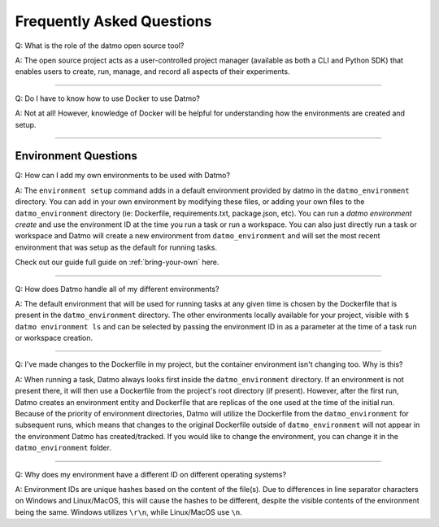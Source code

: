 Frequently Asked Questions
===================================

Q: What is the role of the datmo open source tool?

A: The open source project acts as a user-controlled project manager (available as both a CLI and Python SDK) that enables users to create, run, manage, and record all aspects of their experiments.

-----

Q: Do I have to know how to use Docker to use Datmo?

A: Not at all! However, knowledge of Docker will be helpful for understanding how the environments are created and setup.

------

Environment Questions
---------------------------

Q: How can I add my own environments to be used with Datmo?

A: The ``environment setup`` command adds in a default environment provided by datmo in the ``datmo_environment`` directory. You can add in your own environment by modifying these files, or adding your own files to the ``datmo_environment`` directory (ie: Dockerfile, requirements.txt, package.json, etc). You can run a `datmo environment create` and use the environment ID at the time you run a task or run a workspace. You can also just directly run a task or workspace and Datmo will create a new environment from ``datmo_environment`` and will set the most recent environment that was setup as the default for running tasks.

Check out our guide full guide on :ref:`bring-your-own` here.

------

Q: How does Datmo handle all of my different environments?

A: The default environment that will be used for running tasks at any given time is chosen by the Dockerfile that is present in the ``datmo_environment`` directory. The other environments locally available for your project, visible with ``$ datmo environment ls`` and can be selected by passing the environment ID in as a parameter at the time of a task run or workspace creation.

-----

Q: I've made changes to the Dockerfile in my project, but the container environment isn't changing too. Why is this?

A: When running a task, Datmo always looks first inside the ``datmo_environment`` directory. If an environment is not present there, it will then use a Dockerfile from the project's root directory (if present). However, after the first run, Datmo creates an environment entity and Dockerfile that are replicas of the one used at the time of the initial run. Because of the priority of environment directories, Datmo will utilize the Dockerfile from the ``datmo_environment`` for subsequent runs, which means that changes to the original Dockerfile outside of ``datmo_environment`` will not appear in the environment Datmo has created/tracked. If you would like to change the environment, you can change it in the ``datmo_environment`` folder.

------

Q: Why does my environment have a different ID on different operating systems?

A: Environment IDs are unique hashes based on the content of the file(s). Due to differences in line separator characters on Windows and Linux/MacOS, this will cause the hashes to be different, despite the visible contents of the environment being the same. Windows utilizes ``\r\n``, while Linux/MacOS use ``\n``.